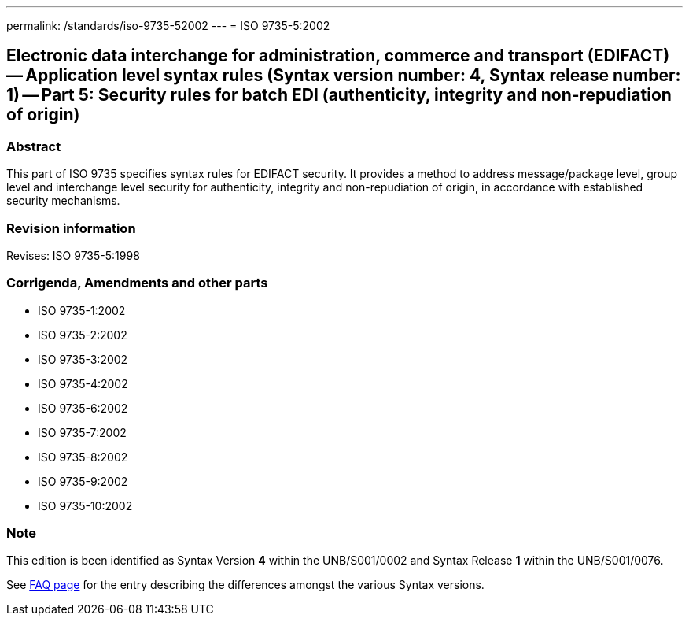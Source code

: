 ---
permalink: /standards/iso-9735-52002
---
= ISO 9735-5:2002

== Electronic data interchange for administration, commerce and transport (EDIFACT) -- Application level syntax rules (Syntax version number: 4, Syntax release number: 1) -- Part 5: Security rules for batch EDI (authenticity, integrity and non-repudiation of origin)
=== Abstract
This part of ISO 9735 specifies syntax rules for EDIFACT security. It provides a method to address message/package level, group level and interchange level security for authenticity, integrity and non-repudiation of origin, in accordance with established security mechanisms.

=== Revision information
Revises: ISO 9735-5:1998

=== Corrigenda, Amendments and other parts
* ISO 9735-1:2002
* ISO 9735-2:2002
* ISO 9735-3:2002
* ISO 9735-4:2002
* ISO 9735-6:2002
* ISO 9735-7:2002
* ISO 9735-8:2002
* ISO 9735-9:2002
* ISO 9735-10:2002

=== Note
This edition is been identified as Syntax Version *4* within the UNB/S001/0002 and Syntax Release *1* within the UNB/S001/0076.

See link:/faq[FAQ page] for the entry describing the differences amongst the various Syntax versions.

